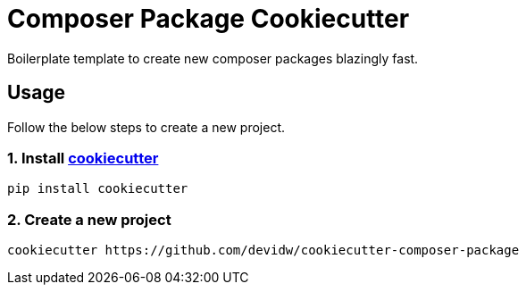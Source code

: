 = Composer Package Cookiecutter

Boilerplate template to create new composer packages blazingly fast.

== Usage
Follow the below steps to create a new project.

=== 1. Install https://github.com/cookiecutter/cookiecutter[cookiecutter]

[source,sh]
----
pip install cookiecutter
----


=== 2. Create a new project

[source,sh]
----
cookiecutter https://github.com/devidw/cookiecutter-composer-package
----
